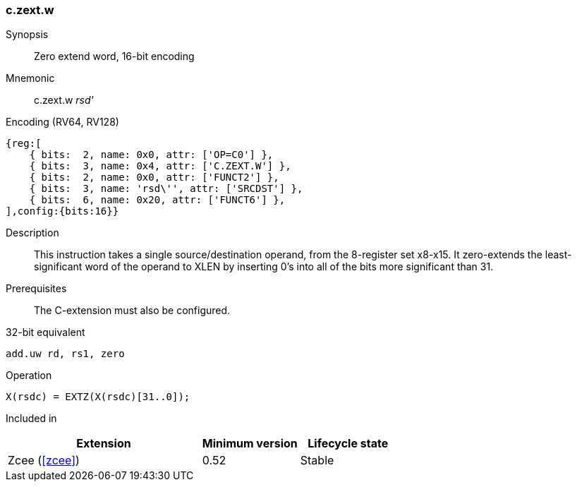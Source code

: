<<<
[#insns-c_zext_w,reftext="Zero extend word, 16-bit encoding"]
=== c.zext.w

Synopsis::
Zero extend word, 16-bit encoding

Mnemonic::
c.zext.w _rsd'_

Encoding (RV64, RV128)::
[wavedrom, , svg]
....
{reg:[
    { bits:  2, name: 0x0, attr: ['OP=C0'] },
    { bits:  3, name: 0x4, attr: ['C.ZEXT.W'] },
    { bits:  2, name: 0x0, attr: ['FUNCT2'] },
    { bits:  3, name: 'rsd\'', attr: ['SRCDST'] },
    { bits:  6, name: 0x20, attr: ['FUNCT6'] },
],config:{bits:16}}
....

Description::
This instruction takes a single source/destination operand, from the 8-register set x8-x15. It zero-extends the least-significant word of the operand to XLEN by inserting 0’s into all of
the bits more significant than 31.


Prerequisites::
The C-extension must also be configured.
 
32-bit equivalent::
[source,sail]
--
add.uw rd, rs1, zero
--

Operation::
[source,sail]
--
X(rsdc) = EXTZ(X(rsdc)[31..0]);
--

Included in::
[%header,cols="4,2,2"]
|===
|Extension
|Minimum version
|Lifecycle state

|Zcee (<<#zcee>>)
|0.52
|Stable
|===
